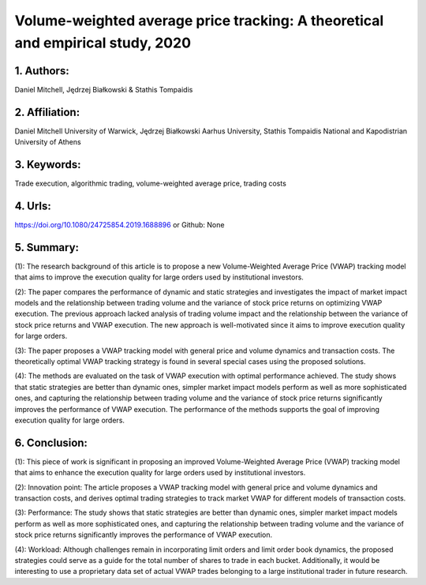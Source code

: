 .. _vwap_2020:

Volume-weighted average price tracking: A theoretical and empirical study, 2020
====================

1. Authors: 
--------------------

Daniel Mitchell, Jędrzej Białkowski & Stathis Tompaidis

2. Affiliation: 
--------------------

Daniel Mitchell University of Warwick, Jędrzej Białkowski Aarhus University, Stathis Tompaidis National and Kapodistrian University of Athens

3. Keywords: 
--------------------

Trade execution, algorithmic trading, volume-weighted average price, trading costs

4. Urls: 
--------------------

https://doi.org/10.1080/24725854.2019.1688896 or Github: None

5. Summary:
--------------------

(1): The research background of this article is to propose a new Volume-Weighted Average Price (VWAP) tracking model that aims to improve the execution quality for large orders used by institutional investors.

(2): The paper compares the performance of dynamic and static strategies and investigates the impact of market impact models and the relationship between trading volume and the variance of stock price returns on optimizing VWAP execution. The previous approach lacked analysis of trading volume impact and the relationship between the variance of stock price returns and VWAP execution. The new approach is well-motivated since it aims to improve execution quality for large orders.

(3): The paper proposes a VWAP tracking model with general price and volume dynamics and transaction costs. The theoretically optimal VWAP tracking strategy is found in several special cases using the proposed solutions.

(4): The methods are evaluated on the task of VWAP execution with optimal performance achieved. The study shows that static strategies are better than dynamic ones, simpler market impact models perform as well as more sophisticated ones, and capturing the relationship between trading volume and the variance of stock price returns significantly improves the performance of VWAP execution. The performance of the methods supports the goal of improving execution quality for large orders.

6. Conclusion:
--------------------

(1): This piece of work is significant in proposing an improved Volume-Weighted Average Price (VWAP) tracking model that aims to enhance the execution quality for large orders used by institutional investors. 

(2): Innovation point: The article proposes a VWAP tracking model with general price and volume dynamics and transaction costs, and derives optimal trading strategies to track market VWAP for different models of transaction costs.

(3): Performance: The study shows that static strategies are better than dynamic ones, simpler market impact models perform as well as more sophisticated ones, and capturing the relationship between trading volume and the variance of stock price returns significantly improves the performance of VWAP execution.

(4): Workload: Although challenges remain in incorporating limit orders and limit order book dynamics, the proposed strategies could serve as a guide for the total number of shares to trade in each bucket. Additionally, it would be interesting to use a proprietary data set of actual VWAP trades belonging to a large institutional trader in future research.

